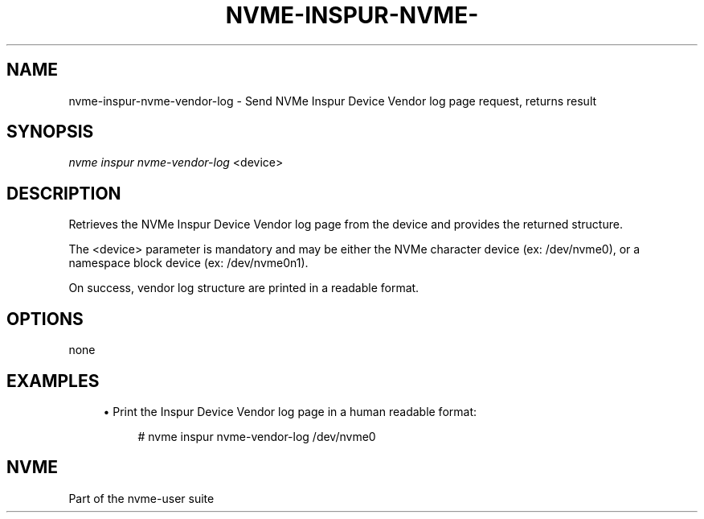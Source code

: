 '\" t
.\"     Title: nvme-inspur-nvme-vendor-log
.\"    Author: [FIXME: author] [see http://www.docbook.org/tdg5/en/html/author]
.\" Generator: DocBook XSL Stylesheets vsnapshot <http://docbook.sf.net/>
.\"      Date: 12/21/2023
.\"    Manual: NVMe Manual
.\"    Source: NVMe
.\"  Language: English
.\"
.TH "NVME\-INSPUR\-NVME\-" "1" "12/21/2023" "NVMe" "NVMe Manual"
.\" -----------------------------------------------------------------
.\" * Define some portability stuff
.\" -----------------------------------------------------------------
.\" ~~~~~~~~~~~~~~~~~~~~~~~~~~~~~~~~~~~~~~~~~~~~~~~~~~~~~~~~~~~~~~~~~
.\" http://bugs.debian.org/507673
.\" http://lists.gnu.org/archive/html/groff/2009-02/msg00013.html
.\" ~~~~~~~~~~~~~~~~~~~~~~~~~~~~~~~~~~~~~~~~~~~~~~~~~~~~~~~~~~~~~~~~~
.ie \n(.g .ds Aq \(aq
.el       .ds Aq '
.\" -----------------------------------------------------------------
.\" * set default formatting
.\" -----------------------------------------------------------------
.\" disable hyphenation
.nh
.\" disable justification (adjust text to left margin only)
.ad l
.\" -----------------------------------------------------------------
.\" * MAIN CONTENT STARTS HERE *
.\" -----------------------------------------------------------------
.SH "NAME"
nvme-inspur-nvme-vendor-log \- Send NVMe Inspur Device Vendor log page request, returns result
.SH "SYNOPSIS"
.sp
.nf
\fInvme inspur nvme\-vendor\-log\fR <device>
.fi
.SH "DESCRIPTION"
.sp
Retrieves the NVMe Inspur Device Vendor log page from the device and provides the returned structure\&.
.sp
The <device> parameter is mandatory and may be either the NVMe character device (ex: /dev/nvme0), or a namespace block device (ex: /dev/nvme0n1)\&.
.sp
On success, vendor log structure are printed in a readable format\&.
.SH "OPTIONS"
.sp
none
.SH "EXAMPLES"
.sp
.RS 4
.ie n \{\
\h'-04'\(bu\h'+03'\c
.\}
.el \{\
.sp -1
.IP \(bu 2.3
.\}
Print the Inspur Device Vendor log page in a human readable format:
.sp
.if n \{\
.RS 4
.\}
.nf
# nvme inspur nvme\-vendor\-log /dev/nvme0
.fi
.if n \{\
.RE
.\}
.RE
.SH "NVME"
.sp
Part of the nvme\-user suite

